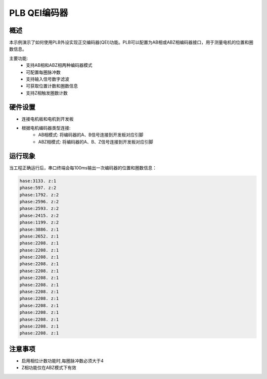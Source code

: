 .. _plb_qei_encoder_example:

PLB QEI编码器
====================

概述
------

本示例演示了如何使用PLB外设实现正交编码器(QEI)功能。PLB可以配置为AB相或ABZ相编码器接口，用于测量电机的位置和圈数信息。

主要功能:
 - 支持AB相和ABZ相两种编码器模式
 - 可配置每圈脉冲数
 - 支持输入信号数字滤波
 - 可获取位置计数和圈数信息
 - 支持Z相触发圈数计数

硬件设置
------------

- 连接电机板和电机到开发板
- 根据电机编码器类型连接:
   - AB相模式: 将编码器的A、B信号连接到开发板对应引脚
   - ABZ相模式: 将编码器的A、B、Z信号连接到开发板对应引脚

运行现象
------------

当工程正确运行后，串口终端会每100ms输出一次编码器的位置和圈数信息：

.. code-block:: console

   hase:3133. z:1
   phase:597. z:2
   phase:1792. z:2
   phase:2596. z:2
   phase:2593. z:2
   phase:2415. z:2
   phase:1199. z:2
   phase:3886. z:1
   phase:2652. z:1
   phase:2208. z:1
   phase:2208. z:1
   phase:2208. z:1
   phase:2208. z:1
   phase:2208. z:1
   phase:2208. z:1
   phase:2208. z:1
   phase:2208. z:1
   phase:2208. z:1
   phase:2208. z:1
   phase:2208. z:1
   phase:2208. z:1
   phase:2208. z:1
   phase:2208. z:1

注意事项
--------

- 启用相位计数功能时,每圈脉冲数必须大于4
- Z相功能仅在ABZ模式下有效

